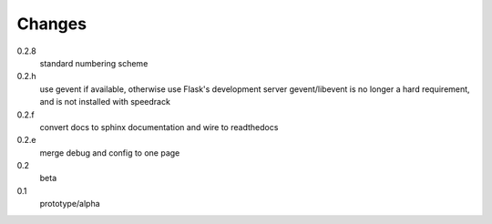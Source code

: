 =======
Changes
=======

0.2.8
  standard numbering scheme

0.2.h
  use gevent if available, otherwise use Flask's development server
  gevent/libevent is no longer a hard requirement, and is not installed with speedrack

0.2.f
  convert docs to sphinx documentation and wire to readthedocs

0.2.e
  merge debug and config to one page 

0.2
  beta

0.1
  prototype/alpha
